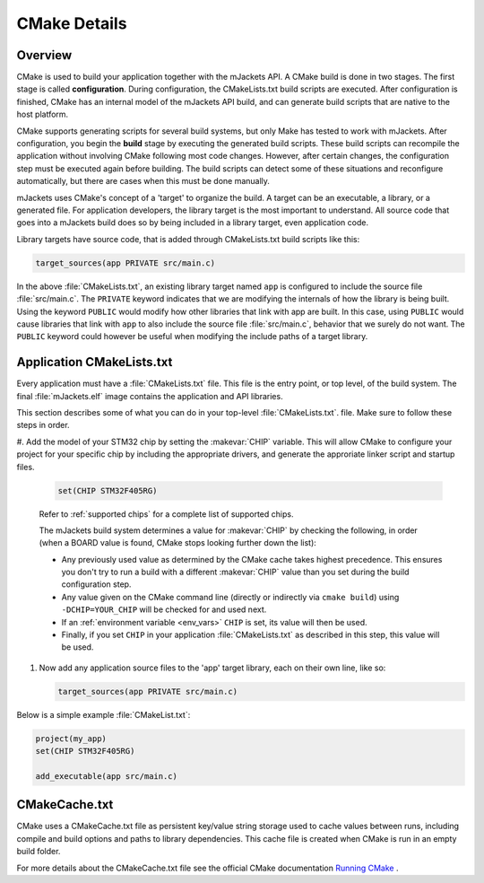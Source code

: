 .. _cmake_details: 

CMake Details
#############

Overview
********

CMake is used to build your application together with the mJackets API. A
CMake build is done in two stages. The first stage is called
**configuration**. During configuration, the CMakeLists.txt build scripts are
executed. After configuration is finished, CMake has an internal model of the
mJackets API build, and can generate build scripts that are native to the host
platform.

CMake supports generating scripts for several build systems, but only Make has
tested to work with mJackets. After configuration, you begin the
**build** stage by executing the generated build scripts. These build scripts
can recompile the application without involving CMake following
most code changes. However, after certain changes, the configuration step must
be executed again before building. The build scripts can detect some of these
situations and reconfigure automatically, but there are cases when this must be
done manually.

mJackets uses CMake's concept of a 'target' to organize the build. A
target can be an executable, a library, or a generated file. For
application developers, the library target is the most important to
understand. All source code that goes into a mJackets build does so by
being included in a library target, even application code.

Library targets have source code, that is added through CMakeLists.txt
build scripts like this:

.. code-block:: cmake

   target_sources(app PRIVATE src/main.c)

In the above :file:`CMakeLists.txt`, an existing library target named ``app``
is configured to include the source file :file:`src/main.c`. The ``PRIVATE``
keyword indicates that we are modifying the internals of how the library is
being built. Using the keyword ``PUBLIC`` would modify how other
libraries that link with app are built. In this case, using ``PUBLIC``
would cause libraries that link with ``app`` to also include the
source file :file:`src/main.c`, behavior that we surely do not want. The
``PUBLIC`` keyword could however be useful when modifying the include
paths of a target library.

Application CMakeLists.txt
**************************

Every application must have a :file:`CMakeLists.txt` file. This file is the
entry point, or top level, of the build system. The final :file:`mJackets.elf`
image contains the application and API libraries.

This section describes some of what you can do in your top-level :file:`CMakeLists.txt`.
file. Make sure to follow these steps in order.

#. Add the model of your STM32 chip by setting the :makevar:`CHIP` variable. This
will allow CMake to configure your project for your specific chip by including
the appropriate drivers, and generate the approriate linker script and startup
files.

   .. code-block:: cmake

      set(CHIP STM32F405RG)

   Refer to :ref:`supported chips` for a complete list of supported chips.

   The mJackets build system determines a value for :makevar:`CHIP` by checking
   the following, in order (when a BOARD value is found, CMake stops looking
   further down the list):

   - Any previously used value as determined by the CMake cache takes highest
     precedence. This ensures you don't try to run a build with a different
     :makevar:`CHIP` value than you set during the build configuration step.

   - Any value given on the CMake command line (directly or indirectly via
     ``cmake build``) using ``-DCHIP=YOUR_CHIP`` will be checked for and
     used next.

   - If an :ref:`environment variable <env_vars>` ``CHIP`` is set, its value
     will then be used.

   - Finally, if you set ``CHIP`` in your application :file:`CMakeLists.txt`
     as described in this step, this value will be used.

#. Now add any application source files to the 'app' target
   library, each on their own line, like so:

   .. code-block:: cmake

      target_sources(app PRIVATE src/main.c)

Below is a simple example :file:`CMakeList.txt`:

.. code-block:: cmake

   project(my_app)
   set(CHIP STM32F405RG)   

   add_executable(app src/main.c)

CMakeCache.txt
**************

CMake uses a CMakeCache.txt file as persistent key/value string
storage used to cache values between runs, including compile and build
options and paths to library dependencies. This cache file is created
when CMake is run in an empty build folder.

For more details about the CMakeCache.txt file see the official CMake
documentation `Running CMake`_ .

.. _Running CMake: http://cmake.org/runningcmake/